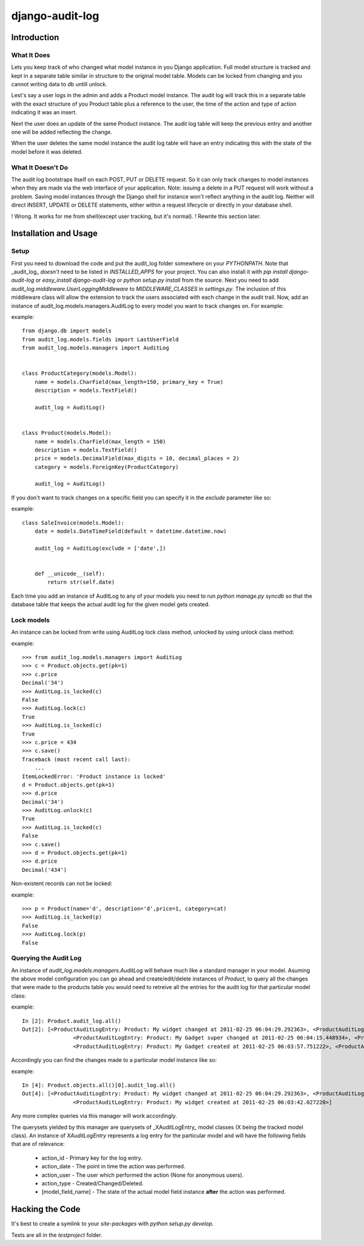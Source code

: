 ============================
django-audit-log
============================

Introduction
============================

What It Does
----------------------------

Lets you keep track of who changed what
model instance in you Django application. Full
model structure is tracked and kept in a separate
table similar in structure to the original model table.
Models can be locked from changing and you cannot writing
data to db untill unlock.

Lest's say a user logs in the admin and adds a Product model instance.
The audit log will track this in a separate table with the exact structure of you
Product table plus a reference to the user, the time of the action and type of action
indicating it was an insert.

Next the user does an update of the same Product instance. The audit log table
will keep the previous entry and another one will be added reflecting the change.

When the user deletes the same model instance the audit log table will have an entry
indicating this with the state of the model before it was deleted.

	

What It Doesn't Do
----------------------------


The audit log bootstraps itself on each POST, PUT or DELETE request. So it
can only track changes to model instances when they are
made via the web interface of your application.  Note: issuing a delete in a PUT
request will work without a problem. Saving model instances through the
Django shell for instance won't
reflect anything in the audit log. Neither will  direct INSERT, UPDATE or DELETE
statements, either within a request lifecycle or directly in your database shell.

! Wrong. It works for me from shell(except user tracking, but it's normal).
! Rewrite this section later.

Installation and Usage
============================

Setup
----------------------------

First you need to download the code and put the audit_log folder somewhere on your *PYTHONPATH*. 
Note that _audit_log_ *doesn't* need to be listed in *INSTALLED_APPS* for your project. You can also
install it with *pip install django-audit-log* or *easy_install django-audit-log* or *python setup.py install* from
the source.
Next you need to add *audit_log.middleware.UserLoggingMiddleware* to *MIDDLEWARE_CLASSES* in *settings.py*. 
The inclusion of this middleware class will allow the extension to track the users associated with each change in the audit trail. 
Now, add an instance of audit_log.models.managers.AuditLog to every model you want to track changes on. For example:

example::

		from django.db import models
		from audit_log.models.fields import LastUserField
		from audit_log.models.managers import AuditLog


		class ProductCategory(models.Model):
		    name = models.CharField(max_length=150, primary_key = True)
		    description = models.TextField()
    
		    audit_log = AuditLog()
    

		class Product(models.Model):
		    name = models.CharField(max_length = 150)
		    description = models.TextField()
		    price = models.DecimalField(max_digits = 10, decimal_places = 2)
		    category = models.ForeignKey(ProductCategory)
    
		    audit_log = AuditLog()


If you don't want to track changes on a specific field you can specify it in the *exclude* parameter like so:

example::

		class SaleInvoice(models.Model):
		    date = models.DateTimeField(default = datetime.datetime.now)

		    audit_log = AuditLog(exclude = ['date',])
    
    
		    def __unicode__(self):
		        return str(self.date)


Each time you add an instance of AuditLog to any of your models you need to run *python manage.py syncdb*
so that the database table that keeps the actual audit log for the given model gets created.

Lock models
--------------------------

An instance can be locked from write using AuditLog lock class method, unlocked by using unlock class method:

example::
		
		>>> from audit_log.models.managers import AuditLog
		>>> c = Product.objects.get(pk=1)
		>>> c.price
		Decimal('34')
		>>> AuditLog.is_locked(c)
		False
		>>> AuditLog.lock(c)
		True
		>>> AuditLog.is_locked(c)
		True
		>>> c.price = 434
		>>> c.save()
		Traceback (most recent call last):
		    ...
		ItemLockedError: 'Product instance is locked'
		d = Product.objects.get(pk=1)
		>>> d.price
		Decimal('34')
		>>> AuditLog.unlock(c)
		True
		>>> AuditLog.is_locked(c)
		False
		>>> c.save()
		>>> d = Product.objects.get(pk=1)
		>>> d.price
		Decimal('434')

Non-existent records can not be locked:

example::

		>>> p = Product(name='d', description='d',price=1, category=cat)
		>>> AuditLog.is_locked(p)
		False
		>>> AuditLog.lock(p)
		False


Querying the Audit Log
--------------------------

An instance of *audit_log.models.managers.AuditLog* will behave much like a standard manager in your model. 
Asuming the above model configuration you can go ahead and create/edit/delete instances of *Product*, 
to query all the changes that were made to the products table you would need to retreive 
all the entries for the audit log for that particular model class:

example::

		In [2]: Product.audit_log.all()
		Out[2]: [<ProductAuditLogEntry: Product: My widget changed at 2011-02-25 06:04:29.292363>, <ProductAuditLogEntry: Product: My widget changed at 2011-02-25 06:04:24.898991>,
				<ProductAuditLogEntry: Product: My Gadget super changed at 2011-02-25 06:04:15.448934>, <ProductAuditLogEntry: Product: My Gadget changed at 2011-02-25 06:04:06.566589>,
				<ProductAuditLogEntry: Product: My Gadget created at 2011-02-25 06:03:57.751222>, <ProductAuditLogEntry: Product: My widget created at 2011-02-25 06:03:42.027220>]


Accordingly you can find the changes made to a particular model instance like so:

example::


		In [4]: Product.objects.all()[0].audit_log.all()
		Out[4]: [<ProductAuditLogEntry: Product: My widget changed at 2011-02-25 06:04:29.292363>, <ProductAuditLogEntry: Product: My widget changed at 2011-02-25 06:04:24.898991>,
				<ProductAuditLogEntry: Product: My widget created at 2011-02-25 06:03:42.027220>]

Any more complex queries via this manager will work accordingly.

The querysets yielded by this manager are querysets of _XAuditLogEntry_ model classes (X being the tracked model class). An instance of *XAuditLogEntry* represents a log entry for the particular model and will have the following fields that are of relevance:

  * action_id - Primary key for the log entry.
  * action_date - The point in time the action was performed. 
  * action_user - The user which performed the action (None for anonymous users).
  * action_type - Created/Changed/Deleted.
  * [model_field_name] - The state of the actual model field instance **after** the action was performed.

Hacking the Code
============================

It's best to create a symlink to your *site-packages* with *python setup.py develop*.

Tests are all in the *testproject* folder.
